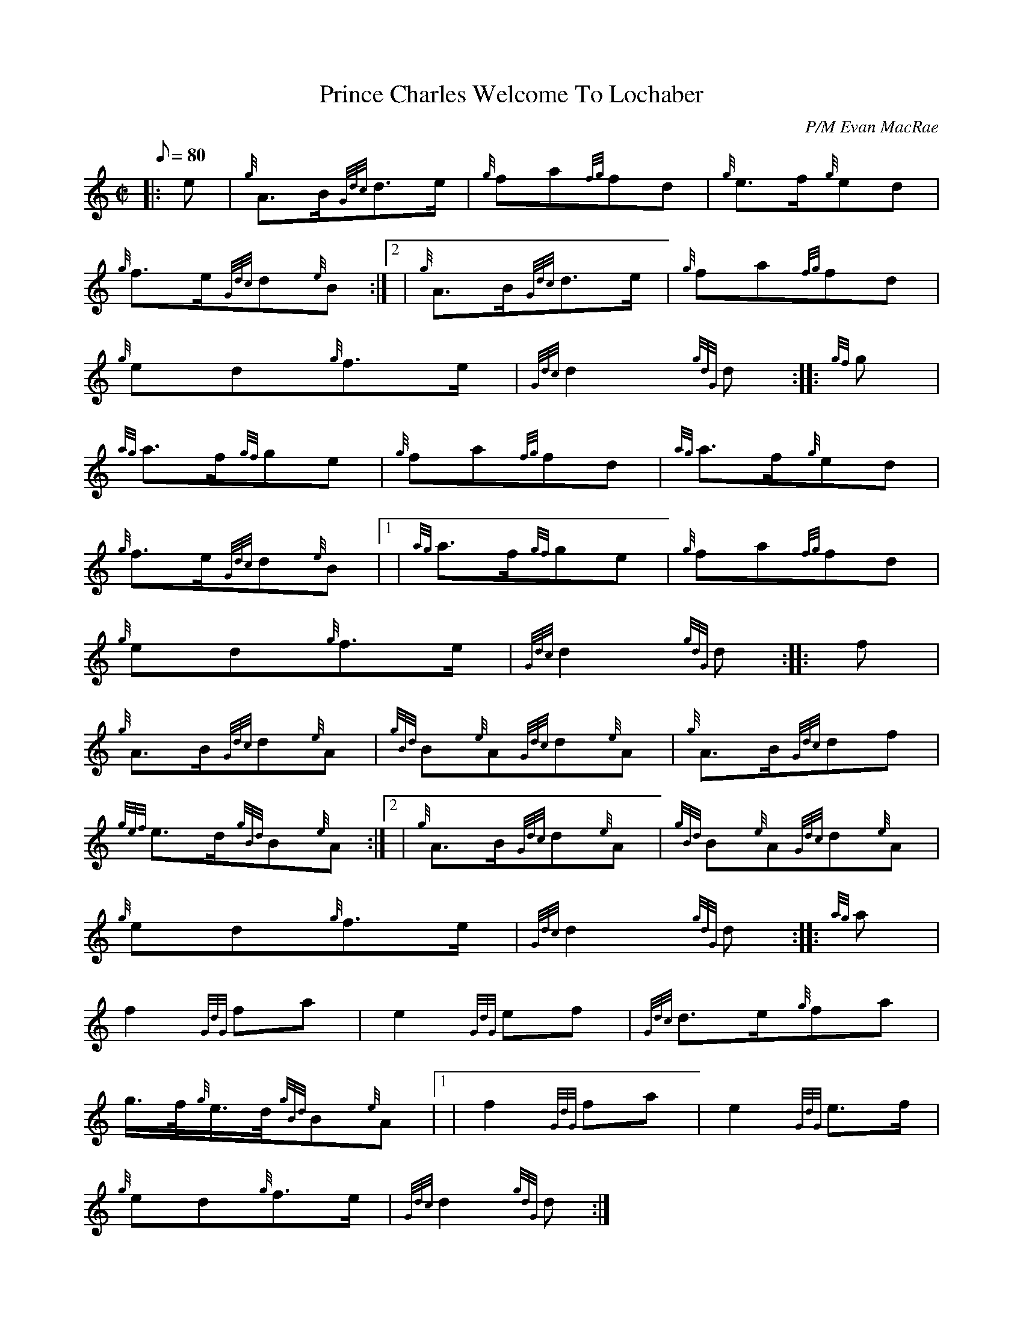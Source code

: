 X: 1
T:Prince Charles Welcome To Lochaber
M:C|
L:1/8
Q:80
C:P/M Evan MacRae
S:March 2/4
K:HP
|: e|
{g}A3/2B/2{Gdc}d3/2e/2|
{g}fa{fg}fd|
{g}e3/2f/2{g}ed|  !
{g}f3/2e/2{Gdc}d{e}B:|2 |
{g}A3/2B/2{Gdc}d3/2e/2|
{g}fa{fg}fd|  !
{g}ed{g}f3/2e/2|
{Gdc}d2{gdG}d:| |:
{gf}g|  !
{ag}a3/2f/2{gf}ge|
{g}fa{fg}fd|
{ag}a3/2f/2{g}ed|  !
{g}f3/2e/2{Gdc}d{e}B|1 |
{ag}a3/2f/2{gf}ge|
{g}fa{fg}fd|  !
{g}ed{g}f3/2e/2|
{Gdc}d2{gdG}d:| |:
f|  !
{g}A3/2B/2{Gdc}d{e}A|
{gBd}B{e}A{Gdc}d{e}A|
{g}A3/2B/2{Gdc}df|  !
{gef}e3/2d/2{gBd}B{e}A:|2 |
{g}A3/2B/2{Gdc}d{e}A|
{gBd}B{e}A{Gdc}d{e}A|  !
{g}ed{g}f3/2e/2|
{Gdc}d2{gdG}d:| |:
{ag}a|  !
f2{GdG}fa|
e2{GdG}ef|
{Gdc}d3/2e/2{g}fa|  !
g3/4f/4{g}e3/4d/4{gBd}B{e}A|1 |
f2{GdG}fa|
e2{GdG}e3/2f/2|  !
{g}ed{g}f3/2e/2|
{Gdc}d2{gdG}d:|
